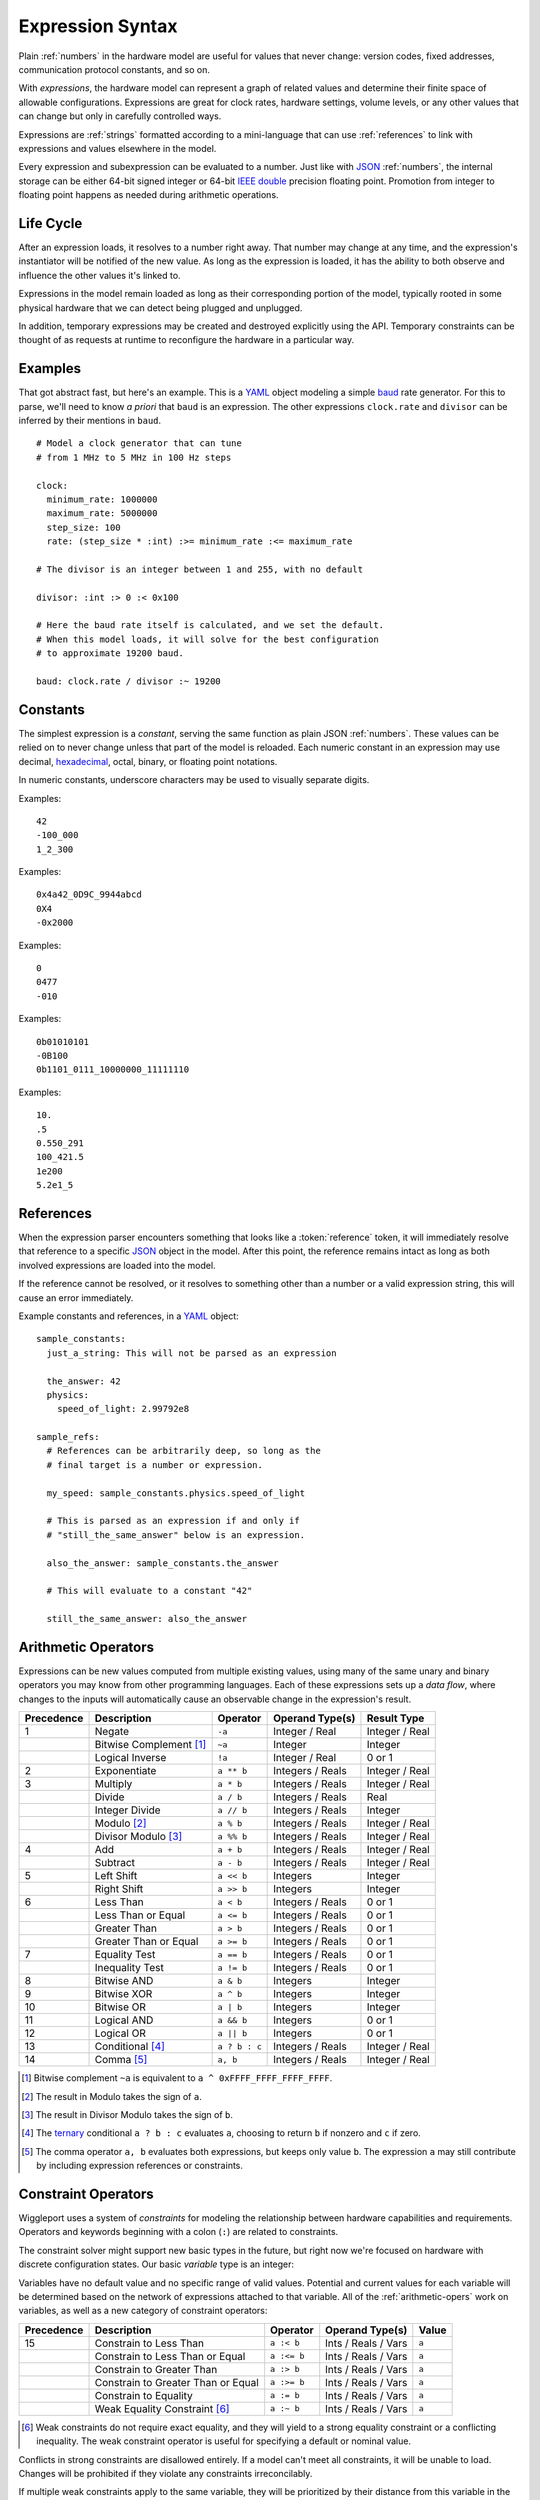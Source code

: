 .. default-role:: literal

.. _expressions:

=================
Expression Syntax
=================

.. highlight:: yaml

Plain :ref:`numbers` in the hardware model are useful for values that never change: version codes, fixed addresses, communication protocol constants, and so on.

With *expressions*, the hardware model can represent a graph of related values and determine their finite space of allowable configurations. Expressions are great for clock rates, hardware settings, volume levels, or any other values that can change but only in carefully controlled ways.

Expressions are :ref:`strings` formatted according to a mini-language that can use :ref:`references` to link with expressions and values elsewhere in the model.

.. productionlist::
  expression: `reference` | `number` | `variable` | `enclosure`
  enclosure: "(" `expression` ")" |
           : `unary_operator` `expression` |
           : `expression` `binary_operator` `expression` |
           : `expression` "?" `expression` ":" `expression`

Every expression and subexpression can be evaluated to a number. Just like with JSON_ :ref:`numbers`, the internal storage can be either 64-bit signed integer or 64-bit `IEEE double`_ precision floating point. Promotion from integer to floating point happens as needed during arithmetic operations.


Life Cycle
==========

After an expression loads, it resolves to a number right away. That number may change at any time, and the expression's instantiator will be notified of the new value. As long as the expression is loaded, it has the ability to both observe and influence the other values it's linked to.

Expressions in the model remain loaded as long as their corresponding portion of the model, typically rooted in some physical hardware that we can detect being plugged and unplugged.

In addition, temporary expressions may be created and destroyed explicitly using the API. Temporary constraints can be thought of as requests at runtime to reconfigure the hardware in a particular way.


Examples
========

That got abstract fast, but here's an example. This is a YAML_ object modeling a simple baud_ rate generator. For this to parse, we'll need to know *a priori* that `baud` is an expression. The other expressions `clock.rate` and `divisor` can be inferred by their mentions in `baud`. ::

  # Model a clock generator that can tune
  # from 1 MHz to 5 MHz in 100 Hz steps

  clock:
    minimum_rate: 1000000
    maximum_rate: 5000000
    step_size: 100
    rate: (step_size * :int) :>= minimum_rate :<= maximum_rate

  # The divisor is an integer between 1 and 255, with no default

  divisor: :int :> 0 :< 0x100

  # Here the baud rate itself is calculated, and we set the default.
  # When this model loads, it will solve for the best configuration
  # to approximate 19200 baud.

  baud: clock.rate / divisor :~ 19200


.. _expression-constants:

Constants
=========

.. highlight:: yaml

.. productionlist::
  number: `decimal_integer` | `hex_integer` |
        : `octal_integer` | `binary_integer` |
        : `real_number`

The simplest expression is a *constant*, serving the same function as plain JSON :ref:`numbers`. These values can be relied on to never change unless that part of the model is reloaded. Each numeric constant in an expression may use decimal, hexadecimal_, octal, binary, or floating point notations.

.. productionlist::
  digit_separator: "_"?

In numeric constants, underscore characters may be used to visually separate digits.

.. productionlist::
  negative_prefix: "-"?
  decimal_integer: `negative_prefix` 1-9 ( `digit_separator` 0-9 )*

Examples::

  42
  -100_000
  1_2_300

.. productionlist::
  hex_prefix: "0x" | "0X"
  hex_digit: 0-9 | a-f | A-F
  hex_integer: `negative_prefix` `hex_prefix` `hex_digit` ( `digit_separator` `hex_digit` )*

Examples::

  0x4a42_0D9C_9944abcd
  0X4
  -0x2000

.. productionlist::
  octal_integer: `negative_prefix` "0" ( `digit_separator` 0-7 )*

Examples::

  0
  0477
  -010

.. productionlist::
  binary_prefix: "0b" | "0B"
  binary_integer: `negative_prefix` `binary_prefix` 0-1 ( `digit_separator` 0-1 )*

Examples::

  0b01010101
  -0B100
  0b1101_0111_10000000_11111110

.. productionlist::
  exponent_prefix: "e" | "E"
  sign: "+" | "-"
  digits: 0-9 ( `digit_separator` 0-9 )*
  real_exponent: `exponent_prefix` `sign`? `digits`
  real_mantissa: `negative_prefix` `digits`? "." `digits` |
               : `negative_prefix` `digits` "."
  real_number: `real_mantissa` `real_exponent`? |
             : `decimal_integer` `real_exponent`

Examples::

  10.
  .5
  0.550_291
  100_421.5
  1e200
  5.2e1_5


.. _expression-references:

References
==========

When the expression parser encounters something that looks like a :token:`reference` token, it will immediately resolve that reference to a specific JSON_ object in the model. After this point, the reference remains intact as long as both involved expressions are loaded into the model.

If the reference cannot be resolved, or it resolves to something other than a number or a valid expression string, this will cause an error immediately.

.. highlight:: yaml

Example constants and references, in a YAML_ object::

  sample_constants:
    just_a_string: This will not be parsed as an expression

    the_answer: 42
    physics:
      speed_of_light: 2.99792e8

  sample_refs:
    # References can be arbitrarily deep, so long as the
    # final target is a number or expression.

    my_speed: sample_constants.physics.speed_of_light

    # This is parsed as an expression if and only if
    # "still_the_same_answer" below is an expression.

    also_the_answer: sample_constants.the_answer

    # This will evaluate to a constant "42"

    still_the_same_answer: also_the_answer


.. _arithmetic-opers:

Arithmetic Operators
====================

Expressions can be new values computed from multiple existing values, using many of the same unary and binary operators you may know from other programming languages. Each of these expressions sets up a *data flow*, where changes to the inputs will automatically cause an observable change in the expression's result.

+------------+------------------------+------------------+-------------------+-----------------+
| Precedence | Description            | Operator         | Operand Type(s)   | Result Type     |
+============+========================+==================+===================+=================+
| 1          | Negate                 | `-a`             | Integer / Real    | Integer / Real  |
+------------+------------------------+------------------+-------------------+-----------------+
|            | Bitwise Complement     | `~a`             | Integer           | Integer         |
|            | [#cpl]_                |                  |                   |                 |
+------------+------------------------+------------------+-------------------+-----------------+
|            | Logical Inverse        | `!a`             | Integer / Real    | 0 or 1          |
+------------+------------------------+------------------+-------------------+-----------------+
| 2          | Exponentiate           | `a ** b`         | Integers / Reals  | Integer / Real  |
+------------+------------------------+------------------+-------------------+-----------------+
| 3          | Multiply               | `a * b`          | Integers / Reals  | Integer / Real  |
+------------+------------------------+------------------+-------------------+-----------------+
|            | Divide                 | `a / b`          | Integers / Reals  | Real            |
+------------+------------------------+------------------+-------------------+-----------------+
|            | Integer Divide         | `a // b`         | Integers / Reals  | Integer         |
+------------+------------------------+------------------+-------------------+-----------------+
|            | Modulo [#mod]_         | `a % b`          | Integers / Reals  | Integer / Real  |
+------------+------------------------+------------------+-------------------+-----------------+
|            | Divisor Modulo [#rem]_ | `a %% b`         | Integers / Reals  | Integer / Real  |
+------------+------------------------+------------------+-------------------+-----------------+
| 4          | Add                    | `a + b`          | Integers / Reals  | Integer / Real  |
+------------+------------------------+------------------+-------------------+-----------------+
|            | Subtract               | `a - b`          | Integers / Reals  | Integer / Real  |
+------------+------------------------+------------------+-------------------+-----------------+
| 5          | Left Shift             | `a << b`         | Integers          | Integer         |
+------------+------------------------+------------------+-------------------+-----------------+
|            | Right Shift            | `a >> b`         | Integers          | Integer         |
+------------+------------------------+------------------+-------------------+-----------------+
| 6          | Less Than              | `a < b`          | Integers / Reals  | 0 or 1          |
+------------+------------------------+------------------+-------------------+-----------------+
|            | Less Than or Equal     | `a <= b`         | Integers / Reals  | 0 or 1          |
+------------+------------------------+------------------+-------------------+-----------------+
|            | Greater Than           | `a > b`          | Integers / Reals  | 0 or 1          |
+------------+------------------------+------------------+-------------------+-----------------+
|            | Greater Than or Equal  | `a >= b`         | Integers / Reals  | 0 or 1          |
+------------+------------------------+------------------+-------------------+-----------------+
| 7          | Equality Test          | `a == b`         | Integers / Reals  | 0 or 1          |
+------------+------------------------+------------------+-------------------+-----------------+
|            | Inequality Test        | `a != b`         | Integers / Reals  | 0 or 1          |
+------------+------------------------+------------------+-------------------+-----------------+
| 8          | Bitwise AND            | `a & b`          | Integers          | Integer         |
+------------+------------------------+------------------+-------------------+-----------------+
| 9          | Bitwise XOR            | `a ^ b`          | Integers          | Integer         |
+------------+------------------------+------------------+-------------------+-----------------+
| 10         | Bitwise OR             | `a | b`          | Integers          | Integer         |
+------------+------------------------+------------------+-------------------+-----------------+
| 11         | Logical AND            | `a && b`         | Integers          | 0 or 1          |
+------------+------------------------+------------------+-------------------+-----------------+
| 12         | Logical OR             | `a || b`         | Integers          | 0 or 1          |
+------------+------------------------+------------------+-------------------+-----------------+
| 13         | Conditional [#cond]_   | `a ? b : c`      | Integers / Reals  | Integer / Real  |
+------------+------------------------+------------------+-------------------+-----------------+
| 14         | Comma [#comma]_        | `a, b`           | Integers / Reals  | Integer / Real  |
+------------+------------------------+------------------+-------------------+-----------------+

.. [#cpl] Bitwise complement `~a` is equivalent to `a ^ 0xFFFF_FFFF_FFFF_FFFF`.
.. [#mod] The result in Modulo takes the sign of `a`.
.. [#rem] The result in Divisor Modulo takes the sign of `b`.
.. [#cond] The ternary_ conditional `a ? b : c` evaluates `a`, choosing to return `b` if nonzero and `c` if zero.
.. [#comma] The comma operator `a, b` evaluates both expressions, but keeps only value `b`. The expression `a` may still contribute by including expression references or constraints.


.. _constraint-opers:

Constraint Operators
====================

Wiggleport uses a system of *constraints* for modeling the relationship between hardware capabilities and requirements. Operators and keywords beginning with a colon (`:`) are related to constraints.

The constraint solver might support new basic types in the future, but right now we're focused on hardware with discrete configuration states. Our basic *variable* type is an integer:

.. productionlist::
  variable: ":int"

Variables have no default value and no specific range of valid values. Potential and current values for each variable will be determined based on the network of expressions attached to that variable. All of the :ref:`arithmetic-opers` work on variables, as well as a new category of constraint operators:

+------------+------------------------------------+---------------+----------------------+--------+
| Precedence | Description                        | Operator      | Operand Type(s)      | Value  |
+============+====================================+===============+======================+========+
| 15         | Constrain to Less Than             | `a :< b`      | Ints / Reals / Vars  | `a`    |
+------------+------------------------------------+---------------+----------------------+--------+
|            | Constrain to Less Than or Equal    | `a :<= b`     | Ints / Reals / Vars  | `a`    |
+------------+------------------------------------+---------------+----------------------+--------+
|            | Constrain to Greater Than          | `a :> b`      | Ints / Reals / Vars  | `a`    |
+------------+------------------------------------+---------------+----------------------+--------+
|            | Constrain to Greater Than or Equal | `a :>= b`     | Ints / Reals / Vars  | `a`    |
+------------+------------------------------------+---------------+----------------------+--------+
|            | Constrain to Equality              | `a := b`      | Ints / Reals / Vars  | `a`    |
+------------+------------------------------------+---------------+----------------------+--------+
|            | Weak Equality Constraint [#weak]_  | `a :~ b`      | Ints / Reals / Vars  | `a`    |
+------------+------------------------------------+---------------+----------------------+--------+

.. [#weak] Weak constraints do not require exact equality, and they will yield to a strong equality constraint or a conflicting inequality. The weak constraint operator is useful for specifying a default or nominal value.

Conflicts in strong constraints are disallowed entirely. If a model can't meet all constraints, it will be unable to load. Changes will be prohibited if they violate any constraints irreconcilably.

If multiple weak constraints apply to the same variable, they will be prioritized by their distance from this variable in the expression graph. Weak constraints farther from a variable can override weak constraints closer to the same variable.


.. _ternary: https://en.wikipedia.org/wiki/Ternary_operation
.. _baud: https://en.wikipedia.org/wiki/Baud
.. _IEEE double: https://en.wikipedia.org/wiki/Double-precision_floating-point_format
.. _JSON: http://json.org
.. _YAML: http://yaml.org
.. _hexadecimal: https://en.wikipedia.org/wiki/Hexadecimal
